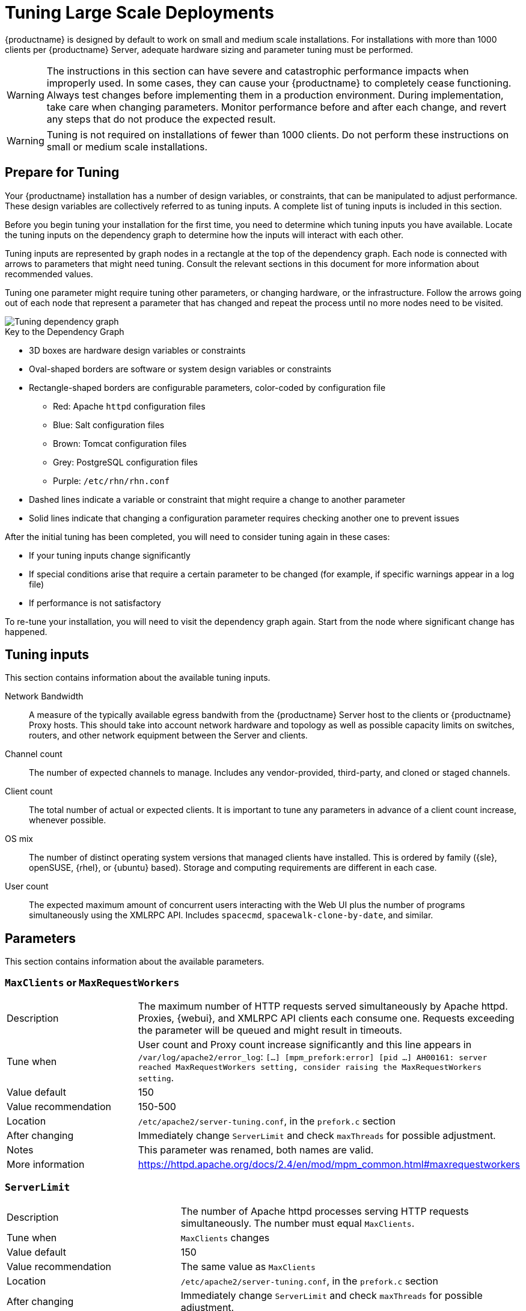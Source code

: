 [[large-scale-tuning]]
= Tuning Large Scale Deployments

{productname} is designed by default to work on small and medium scale installations.
For installations with more than 1000 clients per {productname} Server, adequate hardware sizing and parameter tuning must be performed.

[WARNING]
====
The instructions in this section can have severe and catastrophic performance impacts when improperly used.
In some cases, they can cause your {productname} to completely cease functioning.
Always test changes before implementing them in a production environment.
During implementation, take care when changing parameters.
Monitor performance before and after each change, and revert any steps that do not produce the expected result.
====

ifeval::[{suma-content} == true]
[WARNING]
====
We strongly recommend that you contact SUSE Support and SUSE Consulting for assistance with tuning.

SUSE will not provide support for catastrophic failure when these advanced parameters are modified without consultation.
====
endif::[]

[WARNING]
====
Tuning is not required on installations of fewer than 1000 clients.
Do not perform these instructions on small or medium scale installations.
====


== Prepare for Tuning

Your {productname} installation has a number of design variables, or constraints, that can be manipulated to adjust performance.
These design variables are collectively referred to as tuning inputs.
A complete list of tuning inputs is included in this section.

Before you begin tuning your installation for the first time, you need to determine which tuning inputs you have available.
Locate the tuning inputs on the dependency graph to determine how the inputs will interact with each other.

Tuning inputs are represented by graph nodes in a rectangle at the top of the dependency graph.
Each node is connected with arrows to parameters that might need tuning.
Consult the relevant sections in this document for more information about recommended values.

Tuning one parameter might require tuning other parameters, or changing hardware, or the infrastructure.
Follow the arrows going out of each node that represent a parameter that has changed and repeat the process until no more nodes need to be visited.

image::parameter_graph.svg[Tuning dependency graph]

// Arghh! My eyes! LKB 2019-08-09

.Key to the Dependency Graph
* 3D boxes are hardware design variables or constraints
* Oval-shaped borders are software or system design variables or constraints
* Rectangle-shaped borders are configurable parameters, color-coded by configuration file
** Red: Apache `httpd` configuration files
** Blue: Salt configuration files
** Brown: Tomcat configuration files
** Grey: PostgreSQL configuration files
** Purple: `/etc/rhn/rhn.conf`
* Dashed lines indicate a variable or constraint that might require a change to another parameter
* Solid lines indicate that changing a configuration parameter requires checking another one to prevent issues


After the initial tuning has been completed, you will need to consider tuning again in these cases:

* If your tuning inputs change significantly
* If special conditions arise that require a certain parameter to be changed (for example, if specific warnings appear in a log file)
* If performance is not satisfactory

To re-tune your installation, you will need to visit the dependency graph again.
Start from the node where significant change has happened.



== Tuning inputs

This section contains information about the available tuning inputs.

Network Bandwidth::
A measure of the typically available egress bandwith from the {productname} Server host to the clients or {productname} Proxy hosts.
This should take into account network hardware and topology as well as possible capacity limits on switches, routers, and other network equipment between the Server and clients.

Channel count::
The number of expected channels to manage.
Includes any vendor-provided, third-party, and cloned or staged channels.

Client count::
The total number of actual or expected clients.
It is important to tune any parameters in advance of a client count increase, whenever possible.

OS mix::
The number of distinct operating system versions that managed clients have installed.
This is ordered by family ({sle}, openSUSE, {rhel}, or {ubuntu} based).
Storage and computing requirements are different in each case.

User count::
The expected maximum amount of concurrent users interacting with the Web UI plus the number of programs simultaneously using the XMLRPC API.
Includes `spacecmd`, `spacewalk-clone-by-date`, and similar.



== Parameters

This section contains information about the available parameters.



=== `MaxClients` or `MaxRequestWorkers`

[cols="1,1"]
|===
| Description          | The maximum number of HTTP requests served simultaneously by Apache httpd.
                         Proxies, {webui}, and XMLRPC API clients each consume one.
                         Requests exceeding the parameter will be queued and might result in timeouts.
| Tune when            | User count and Proxy count increase significantly and this line appears in [path]``/var/log/apache2/error_log``: [systemitem]``[...] [mpm_prefork:error] [pid ...] AH00161: server reached MaxRequestWorkers setting, consider raising the MaxRequestWorkers setting``.
| Value default        | 150
| Value recommendation | 150-500
| Location             | [path]``/etc/apache2/server-tuning.conf``, in the `prefork.c` section
| After changing       | Immediately change `ServerLimit` and check `maxThreads` for possible adjustment.
| Notes                | This parameter was renamed, both names are valid.
| More information     | https://httpd.apache.org/docs/2.4/en/mod/mpm_common.html#maxrequestworkers
|===



=== `ServerLimit`

[cols="1,1"]
|===
| Description          | The number of Apache httpd processes serving HTTP requests simultaneously.
                         The number must equal `MaxClients`.
| Tune when            | `MaxClients` changes
| Value default        | 150
| Value recommendation | The same value as `MaxClients`
| Location             | [path]``/etc/apache2/server-tuning.conf``, in the `prefork.c` section
| After changing       | Immediately change `ServerLimit` and check `maxThreads` for possible adjustment.
| More information     | https://httpd.apache.org/docs/2.4/en/mod/mpm_common.html#serverlimit
|===



=== `maxThreads`

[cols="1,1"]
|===
| Description          | The number of Tomcat threads dedicated to serving HTTP requests
| Tune when            | `MaxClients` changes.
                         `maxThreads` must always be equal or greater than `MaxClients`
| Value default        | 150
| Value recommendation | The same value as `MaxClients`
| Location             | [path]``/etc/tomcat/server.xml``
| After changing       |
| More information     | https://tomcat.apache.org/tomcat-9.0-doc/config/http.html
|===



=== Tomcat's `-Xmx`

[cols="1,1"]
|===
| Description          | The maximum amount of memory Tomcat can use
| Tune when            | `java.message_queue_thread_pool_size` is increased or
`OutOfMemoryException` errors appear in `/var/log/rhn/rhn_web_ui.log`
| Value default        | 1{nbsp}GiB
| Value recommendation | 4-8{nbsp}GiB
| Location             | [path]``/etc/sysconfig/tomcat``
| After changing       | Check the Memory Usage section in this document
| Notes                | The value is formatted as `-Xmx<N>G`, where `<N>` is the number of GiB to allocate
| More information     | https://docs.oracle.com/javase/8/docs/technotes/tools/windows/java.html
|===



=== `effective_cache_size`

[cols="1,1"]
|===
| Description          | Estimation of the total memory available to PostgreSQL for caching.
                         It is the explicitly reserved memory (`shared_buffers` parameter) plus any memory used by the kernel as cache/buffer.
| Tune when            | Hardware RAM or memory usage increase significantly
| Value default        |
| Value recommendation | Start with 75% of total RAM.
                         For finer settings, use `shared_buffers` + free memory + buffer/cache memory.
                         Free and buffer/cache can be determined via the `free -m` command (`free` and `buff/cache` in the output respectively)
| Location             | [path]``/var/lib/pgsql/data/postgresql.conf``
| After changing       | Check the Memory Usage section in this document
| Notes                | This is an estimation for the query planner, not an allocation.
                         The value is formatted as `-Xmx<N>G`, where `<N>` is the number of GiB to allocate.
| More information     | https://www.postgresql.org/docs/10/runtime-config-query.html#GUC-EFFECTIVE-CACHE-SIZE
|===



=== `java.message_queue_thread_pool_size`

[cols="1,1"]
|===
| Description          | Maximum number of threads in Tomcat dedicated to asynchronous operations, including handling of incoming Salt events
| Tune when            | Client count increases significantly
| Value default        | 5
| Value recommendation | 50 - 150
| Location             | [path]``/etc/rhn/rhn.conf``
| After changing       | Check `hibernate.c3p0.max_size`, as each thread consumes a PostgreSQL connection, starvation might happen if the allocated connection pool is insufficient.
                         Check `thread_pool`, as each thread might perform Salt API calls, starvation might happen if the allocated Salt thread pool is insufficient.
                         Check Tomcat `-Xmx`, as each thread consumes memory, `OutOfMemoryException` might be raised if insufficient.
| Notes                |
| More information     | `man rhn.conf`
|===


=== `hibernate.c3p0.max_size`

[cols="1,1"]
|===
| Description          | Maximum number of PostgreSQL connections simultaneously available to both Tomcat and Taskomatic.
                         If any of those components requires more concurrent connections, their requests will be queued.
| Tune when            | `java.message_queue_thread_pool_size` or `maxThreads` increase significantly, or when `org.quartz.threadPool.threadCount` has changed significantly.
                         Each thread consumes one connection in Taskomatic and Tomcat, having more threads than connections might result in starving.
| Value default        | 20
| Value recommendation | 100 to 200, higher than the maximum of `java.message_queue_thread_pool_size + maxThreads` and `org.quartz.threadPool.threadCount`
| Location             | [path]``/etc/rhn/rhn.conf``
| After changing       | Check `max_connections` for adjustment.
| Notes                |
| More information     | https://www.mchange.com/projects/c3p0/#maxPoolSize
|===



=== `max_connections`

[cols="1,1"]
|===
| Description          | Maximum number of PostgreSQL connections available to applications.
                         More connections allow for more concurrent threads/workers in various components (in particular Tomcat and Taskomatic), which generally improves performance.
                         However, each connection consumes resources, in particular `work_mem` megabytes per sort operation per connection.
| Tune when            | `hibernate.c3p0.max_size` changes significantly, as that parameter determines the maximum number of connections available to Tomcat and Taskomatic
| Value default        |
| Value recommendation | `2 * hibernate.c3p0.max_size + 50`, if less than 1000
| Location             | [path]``/var/lib/pgsql/data/postgresql.conf``
| After changing       | Check the Memory Usage section in this document.
                         Monitor memory usage closely before and after the change.
| Notes                |
| More information     | https://www.postgresql.org/docs/10/runtime-config-connection.html#GUC-MAX-CONNECTIONS
|===



=== `java.salt_batch_size`

[cols="1,1"]
|===
| Description          | The maximum amount of minions concurrently executing a scheduled Action.
| Tune when            | Client count reaches several thousands and Actions are not executed quickly enough.
| Value default        | 200
| Value recommendation | 200-500
| Location             | [path]``/etc/rhn/rhn.conf``
| After changing       | Check the Memory Usage section in this document.
                         Monitor memory usage closely before and after the change.
| Notes                |
| More information     | xref:reference:salt-rate-limiting.adoc[Salt Rate Limiting]
|===



==== `java.salt_presence_ping_timeout`

[cols="1,1"]
|===
| Description          | Before any Action is executed on a client, a presence ping is executed to make sure the client is reachable.
                         This parameter sets the amount of time before a second command (`find_job`) is sent to the client to verify its presence.
                         Having many clients typically means some will respond faster than others, so this timeout could be raised to accommodate for the slower ones.
| Tune when            | Client count increases significantly, or some clients are responding correctly but too slowly, and {productname} excludes them from calls.
                         This line appears in [path]``/var/log/rhn/rhn_web_ui.log``: [systemitem]``"Got no result for <COMMAND> on minion <MINION_ID> (minion did not respond in time)"``
| Value default        | 4 seconds
| Value recommendation | 4-400 seconds
| Location             | [path]``/etc/rhn/rhn.conf``
| After changing       |
| Notes                |
| More information     | xref:reference:salt-timeouts.adoc[Salt Timeouts]
|===



=== `java.salt_presence_ping_gather_job_timeout`

[cols="1,1"]
|===
| Description          | Before any Action is executed on a client, a presence ping is executed to make sure the client is reachable.
                         After `java.salt_presence_ping_timeout` seconds have elapsed without a response, a second command (`find_job`) is sent to the client for a final check.
                         This parameter sets the number of seconds after the second command after which the client is definitely considered offline.
                         Having many clients typically means some will respond faster than others, so this timeout could be raised to accommodate for the slower ones.
| Tune when            | Client count increases significantly, or some clients are responding correctly but too slowly, and {productname} excludes them from calls.
                         This line appears in [path]``/var/log/rhn/rhn_web_ui.log``: [systemitem]``"Got no result for <COMMAND> on minion <MINION_ID> (minion did not respond in time)"``
| Value default        | 1 second
| Value recommendation | 1-100 seconds
| Location             | [path]``/etc/rhn/rhn.conf``
| After changing       |
| Notes                |
| More information     | xref:reference:salt-timeouts.adoc[Salt Timeouts]
|===



=== `java.taskomatic_channel_repodata_workers`

[cols="1,1"]
|===
| Description          | Whenever content is changed in a software channel, its metadata needs to be recomputed before clients can use it.
                         Channel-altering operations include the addition of a patch, the removal of a package or a repository synchronization run.
                         This parameter specifies the maximum number of Taskomatic threads that {productname} will use to recompute the channel metadata.
                         Channel metadata computation is both CPU-bound and memory-heavy, so raising this parameter and operating on many channels simultaneously could cause Taskomatic to consume significant resources, but channels will be available to clients sooner.
| Tune when            | Channel count increases significantly (more than 50), or more concurrent operations on channels are expected.
| Value default        | 2
| Value recommendation | 2-10
| Location             | [path]``/etc/rhn/rhn.conf``
| After changing       | Check `taskomatic.java.maxmemory` for adjustment, as every new thread will consume memory
| Notes                |
| More information     | `man rhn.conf`
|===



==== `taskomatic.java.maxmemory`

[cols="1,1"]
|===
| Description          | The maximum amount of memory Taskomatic can use.
                         Generation of metadata, especially for some OSs, can be memory-intensive, so this parameter might need raising depending on the managed OS mix.
| Tune when            | `java.taskomatic_channel_repodata_workers` increases, OSs are added to {productname} (particularly {rhel} or {ubuntu}), or `OutOfMemoryException` errors appear in `/var/log/rhn/rhn_taskomatic_daemon.log`.
| Value default        | 2048 MiB
| Value recommendation | 2048-16384 MiB
| Location             | [path]``/etc/rhn/rhn.conf``
| After changing       | Check the Memory Usage section in this document.
| Notes                |
| More information     | `man rhn.conf`
|===



==== `org.quartz.threadPool.threadCount`

[cols="1,1"]
|===
| Description          | The number of Taskomatic worker threads.
                         Increasing this value allows Taskomatic to serve more clients in parallel.
| Tune when            | Client count increases significantly
| Value default        | 20
| Value recommendation | 20-200
| Location             | [path]``/etc/rhn/rhn.conf``
| After changing       | Check `hibernate.c3p0.max_size` and `thread_pool` for adjustment
| Notes                |
| More information     | http://www.quartz-scheduler.org/documentation/2.4.0-SNAPSHOT/configuration.html
|===



=== `org.quartz.scheduler.idleWaitTime`

[cols="1,1"]
|===
| Description          | Cycle time for Taskomatic.
                         Decreasing this value lowers the latency of Taskomatic.
| Tune when            | Client count is in the thousands.
| Value default        | 5000 ms
| Value recommendation | 1000-5000 ms
| Location             | [path]``/etc/rhn/rhn.conf``
| After changing       |
| Notes                |
| More information     | http://www.quartz-scheduler.org/documentation/2.4.0-SNAPSHOT/configuration.html
|===



=== `MinionActionExecutor.parallel_threads`

[cols="1,1"]
|===
| Description          | Number of Taskomatic threads dedicated to sending commands to Salt clients as a result of Actions being executed.
| Tune when            | Client count is in the thousands.
| Value default        | 1
| Value recommendation | 1-10
| Location             | [path]``/etc/rhn/rhn.conf``
| After changing       |
| Notes                | Full parameter name is `taskomatic.com.redhat.rhn.taskomatic.task.MinionActionExecutor.parallel_threads`
| More information     |
|===



=== `rhn-search.java.maxmemory`

[cols="1,1"]
|===
| Description          | The maximum amount of memory that the `rhn-search` service can use.
| Tune when            | Client count increases significantly, and `OutOfMemoryException` errors appear in `journalctl -u rhn-search`.
| Value default        | 512 MiB
| Value recommendation | 512-4096 MiB
| Location             | [path]``/etc/rhn/rhn.conf``
| After changing       | Check the Memory Usage section in this document.
| Notes                |
| More information     |
|===



=== `shared_buffers`

[cols="1,1"]
|===
| Description          | The amount of memory reserved for PostgreSQL shared buffers, which contain caches of database tables and index data.
| Tune when            | RAM changes
| Value default        | 25% of total RAM
| Value recommendation | 25-40% of total RAM
| Location             | [path]``/var/lib/pgsql/data/postgresql.conf``
| After changing       | Check the Memory Usage section in this document.
| Notes                | The value is formatted as `<N>MB`, where `<N>` is the number of MiB to allocate.
| More information     | https://www.postgresql.org/docs/10/runtime-config-resource.html#GUC-SHARED-BUFFERS
|===



=== `work_mem`

[cols="1,1"]
|===
| Description          | The amount of memory allocated by PostgreSQL every time a connection needs to do a sort or hash operation.
                         Every connection (as specified by `max_connections`) might make use of an amount of memory equal to a multiple of `work_mem`.
| Tune when            | Individual query operations are too slow, and value is below 5 MB
| Value default        |
| Value recommendation | 2-20 MB
| Location             | [path]``/var/lib/pgsql/data/postgresql.conf``
| After changing       | check if the {productname} Server might need additional RAM.
| Notes                |
| More information     | https://www.postgresql.org/docs/10/runtime-config-resource.html#GUC-WORK-MEM
|===



=== `thread_pool`

[cols="1,1"]
|===
| Description          | The number of worker threads serving Salt API HTTP requests.
                         A higher number can improve parallelism of {productname} Server-initiated Salt operations, but will consume more memory.
| Tune when            | `java.message_queue_thread_pool_size` or `org.quartz.threadPool.threadCount` are changed.
                         Starvation can occur when there are more Tomcat or Taskomatic threads making simultaneous Salt API calls than there are Salt API worker threads.
| Value default        | 100
| Value recommendation | 100-500, but should be higher than the sum of `java.message_queue_thread_pool_size` and `org.quartz.threadPool.threadCount`
| Location             | [path]``/etc/salt/master.d/susemanager.conf``, in the `rest_cherrypy` section.
| After changing       | Check `socket_queue_size` and `worker_threads` for adjustment.
| Notes                |
| More information     | https://docs.saltstack.com/en/latest/ref/netapi/all/salt.netapi.rest_cherrypy.html#performance-tuning
|===



=== `worker_threads`

[cols="1,1"]
|===
| Description          | The number of `salt-master` worker threads that process commands and replies from minions and the Salt API.
                         Increasing this value, assuming sufficient resources are available, allows Salt to process more data in parallel from minions without timing out, but will consume significantly more RAM (typically about 70 MiB per thread).
| Tune when            | Client count increases significantly, `thread_pool` increases significantly, or `SaltReqTimeoutError` or `Message timed out` errors appear in `/var/log/salt/master`.
| Value default        | 8
| Value recommendation | 8-200
| Location             | [path]``/etc/salt/master.d/tuning.conf``
| After changing       | Check the Memory Usage section in this document.
                         Monitor memory usage closely before and after the change.
| Notes                |
| More information     | https://docs.saltstack.com/en/latest/ref/configuration/master.html#worker-threads
|===


=== `swappiness`

[cols="1,1"]
|===
| Description          | How aggressively the kernel moves unused data from memory to the swap partition.
                         Setting a lower parameter typically reduces swap usage and results in better performance, especially when RAM memory is abundant.
| Tune when            | RAM increases, or swap is used when RAM memory is sufficient.
| Value default        | 60
| Value recommendation | 1-60. For 128 GB of RAM, 10 is expected to give good results.
| Location             | [path]``/etc/sysctl.conf``
| After changing       |
| Notes                |
| More information     | https://www.suse.com/documentation/sles-15/book_sle_tuning/data/cha_tuning_memory_vm.html
|===



=== Memory Usage

Adjusting some of the parameters listed in this section can result in a higher amount of RAM being used by various components.
It is important that the amount of hardware RAM is adequate after any significant change.

To determine how RAM is being used, you will need to check each process that consumes it.

Operating system::
Stop all {productname} services and inspect the output of [command]``free -h``.
Java-based components::
This includes Taskomatic, Tomcat, and `rhn-search`.
These services support a configurable memory cap.
The Salt master::
Depends on many factors and can only be estimated.
Measure PostgreSQL reserved memory by checking `shared_buffers`, permanently.
You can also multiply `work_mem` and `max_connections`, and multiply by three for a worst case estimate of per-query RAM.
You will also need to check OS buffers and caches, which are used by PostgreSQL to host copies of database data.
These often automatically occupy any available RAM.

It is important that the {productname} Server has sufficient RAM to accommodate all of these processes, especially OS buffers and caches, to have reasonable PostgreSQL performance.
We recommend you keep several GiB available at all times, and more as the database size on disk increases.

Whenever the expected amount of memory available for OS buffers and caches changes, update the `effective_cache_size` parameter to have PostgreSQL use it correctly.
You can calculate the total available by finding the total RAM available, less the expected memory usage.

To get a live breakdown of the memory used by services on the {productname} Server, use this command:

----
pidstat -p ALL -r --human 1 60 | tee pidstat-memory.log
----

This command will save a copy of displayed data in the `pidstat-memory.log` file for later analysis.
